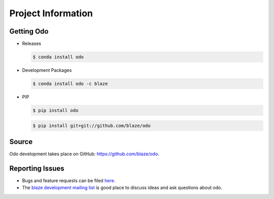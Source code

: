 Project Information
===================

Getting Odo
-----------

- Releases

  .. code-block:: sh

     $ conda install odo

- Development Packages

  .. code-block:: sh

     $ conda install odo -c blaze

- PIP

  .. code-block:: sh

     $ pip install odo

  .. code-block:: sh

     $ pip install git+git://github.com/blaze/odo

Source
------
Odo development takes place on GitHub: https://github.com/blaze/odo.

Reporting Issues
----------------
* Bugs and feature requests can be filed `here <https://github.com/blaze/odo/issues>`_.
* The `blaze development mailing list <https://groups.google.com/a/continuum.io/d/forum/blaze-dev>`_ is good place to discuss ideas and ask questions about odo.
